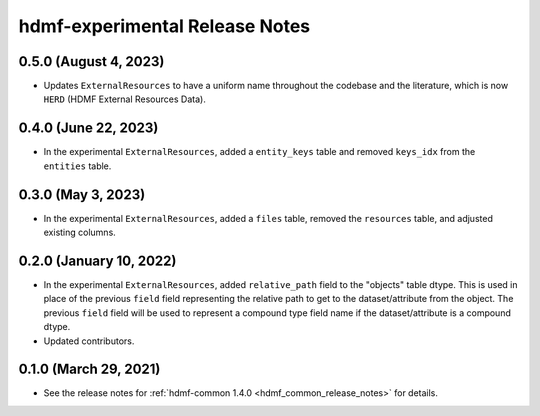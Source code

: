 .. _hdmf_experimental_release_notes:

hdmf-experimental Release Notes
===============================

0.5.0 (August 4, 2023)
----------------------
- Updates ``ExternalResources`` to have a uniform name throughout the codebase and the literature, which is now ``HERD``
  (HDMF External Resources Data).

0.4.0 (June 22, 2023)
---------------------
- In the experimental ``ExternalResources``, added a ``entity_keys`` table and removed ``keys_idx`` from the ``entities`` table.

0.3.0 (May 3, 2023)
-------------------
- In the experimental ``ExternalResources``, added a ``files`` table, removed the ``resources`` table, and adjusted
  existing columns.

0.2.0 (January 10, 2022)
------------------------
- In the experimental ``ExternalResources``, added ``relative_path`` field to the "objects" table dtype. This is used in
  place of the previous ``field`` field representing the relative path to get to the dataset/attribute from the object.
  The previous ``field`` field will be used to represent a compound type field name if the dataset/attribute is a
  compound dtype.
- Updated contributors.

0.1.0 (March 29, 2021)
----------------------
- See the release notes for :ref:`hdmf-common 1.4.0 <hdmf_common_release_notes>` for details.

